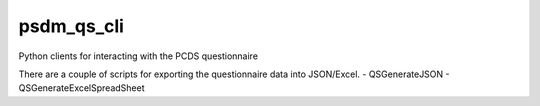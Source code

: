 psdm_qs_cli
===========

Python clients for interacting with the PCDS questionnaire

There are a couple of scripts for exporting the questionnaire data into
JSON/Excel.
- QSGenerateJSON
- QSGenerateExcelSpreadSheet
